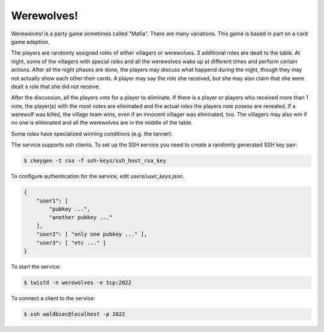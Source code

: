 ===========
Werewolves!
===========

Werewolves! is a party game sometimes called "Mafia".  There are many variations.
This game is based in part on a card game adaption.

The players are randomly assigned roles of either villagers or werewolves.  3 additional
roles are dealt to the table.
At night, some of the villagers with special roles and all the werewolves wake up at different
times and perform certain actions.  After all the night phases are done, the players
may discuss what happend during the night, though they may not actually show each other
their cards.  A player may say the role she received, but she may also claim that she
were dealt a role that she did not receive.

After the discussion, all the players vote for a player to eliminate.  If there is a
player or players who received more than 1 vote, the player(s) with the most votes
are eliminated and the actual roles the players now posess are revealed.  If a
werewolf was killed, the village team wins, even if an innocent villager was eliminated,
too.  The villagers may also win if no one is eliminated and all the werewolves are in
the middle of the table.

Some roles have specialized winning conditions (e.g. the tanner).

The service supports ssh clients.  To set up the SSH service you need to create a randomly
generated SSH key pair:

.. code:: shell

    $ ckeygen -t rsa -f ssh-keys/ssh_host_rsa_key

To configure authentication for the service, edit `users/user_keys.json`.

.. code:: json

    {
        "user1": [
            "pubkey ...",
            "another pubkey ..."
        ],
        "user2": [ "only one pubkey ..." ],
        "user3": [ "etc ..." ]
    }

To start the service:

.. code:: shell

    $ twistd -n werewolves -e tcp:2022


To connect a client to the service:

.. code:: shell

    $ ssh waldbiec@localhost -p 2022

